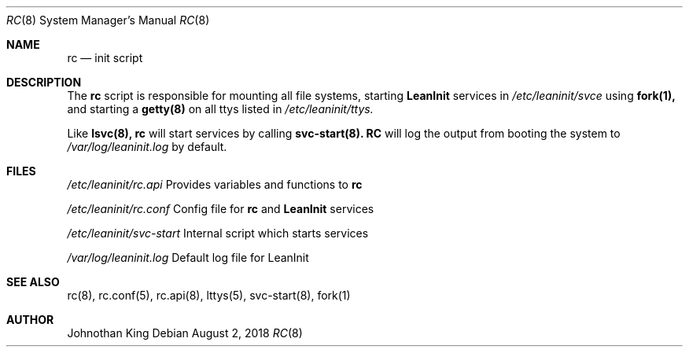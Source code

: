 .\" Copyright (c) 2018 Johnothan King. All rights reserved.
.\"
.\" Permission is hereby granted, free of charge, to any person obtaining a copy
.\" of this software and associated documentation files (the "Software"), to deal
.\" in the Software without restriction, including without limitation the rights
.\" to use, copy, modify, merge, publish, distribute, sublicense, and/or sell
.\" copies of the Software, and to permit persons to whom the Software is
.\" furnished to do so, subject to the following conditions:
.\"
.\" The above copyright notice and this permission notice shall be included in all
.\" copies or substantial portions of the Software.
.\"
.\" THE SOFTWARE IS PROVIDED "AS IS", WITHOUT WARRANTY OF ANY KIND, EXPRESS OR
.\" IMPLIED, INCLUDING BUT NOT LIMITED TO THE WARRANTIES OF MERCHANTABILITY,
.\" FITNESS FOR A PARTICULAR PURPOSE AND NONINFRINGEMENT. IN NO EVENT SHALL THE
.\" AUTHORS OR COPYRIGHT HOLDERS BE LIABLE FOR ANY CLAIM, DAMAGES OR OTHER
.\" LIABILITY, WHETHER IN AN ACTION OF CONTRACT, TORT OR OTHERWISE, ARISING FROM,
.\" OUT OF OR IN CONNECTION WITH THE SOFTWARE OR THE USE OR OTHER DEALINGS IN THE
.\" SOFTWARE.
.\"
.Dd August 2, 2018
.Dt RC 8
.Os
.Sh NAME
.Nm rc
.Nd init script
.Sh DESCRIPTION
The
.Nm rc
script is responsible for mounting all file systems, starting
.Nm LeanInit
services in
.Em /etc/leaninit/svce
using
.Nm fork(1),
and starting a
.Nm getty(8)
on all ttys listed in
.Em /etc/leaninit/ttys.
.Pp
Like
.Nm lsvc(8),
.Nm rc
will start services by calling
.Nm svc-start(8).
.Nm RC
will log the output from booting the system to
.Em /var/log/leaninit.log
by default.
.Sh FILES
.Em /etc/leaninit/rc.api
Provides variables and functions to
.Nm rc

.Em /etc/leaninit/rc.conf
Config file for
.Nm rc
and
.Nm LeanInit
services

.Em /etc/leaninit/svc-start
Internal script which starts services

.Em /var/log/leaninit.log
Default log file for LeanInit
.Sh SEE ALSO
rc(8), rc.conf(5), rc.api(8), lttys(5), svc-start(8), fork(1)
.Sh AUTHOR
Johnothan King
